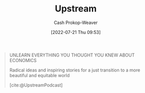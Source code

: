 :PROPERTIES:
:ID:       30953f1f-a780-4d6c-8dcb-2f685cbe8501
:LAST_MODIFIED: [2023-09-05 Tue 20:19]
:END:
#+title: Upstream
#+hugo_custom_front_matter: :slug "30953f1f-a780-4d6c-8dcb-2f685cbe8501"
#+author: Cash Prokop-Weaver
#+date: [2022-07-21 Thu 09:53]
#+filetags: :reference:

#+begin_quote
UNLEARN EVERYTHING YOU THOUGHT YOU KNEW ABOUT ECONOMICS

Radical ideas and inspiring stories for a just transition
to a more beautiful and equitable world

[cite:@UpstreamPodcast]
#+end_quote

* Flashcards :noexport:
:PROPERTIES:
:ANKI_DECK: Default
:END:
#+print_bibliography: